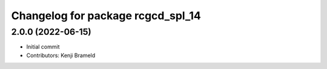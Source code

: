 ^^^^^^^^^^^^^^^^^^^^^^^^^^^^^^^^^^
Changelog for package rcgcd_spl_14
^^^^^^^^^^^^^^^^^^^^^^^^^^^^^^^^^^

2.0.0 (2022-06-15)
------------------
* Initial commit
* Contributors: Kenji Brameld
